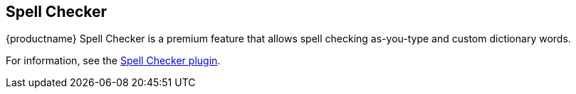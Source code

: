 == Spell Checker

{productname} Spell Checker is a premium feature that allows spell checking as-you-type and custom dictionary words.

For information, see the xref:introduction-to-tiny-spellchecker.adoc[Spell Checker plugin].
